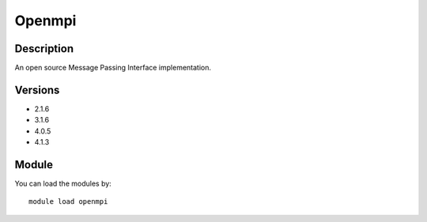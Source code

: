 .. _backbone-label:

Openmpi
==============================

Description
~~~~~~~~
An open source Message Passing Interface implementation.

Versions
~~~~~~~~
- 2.1.6
- 3.1.6
- 4.0.5
- 4.1.3

Module
~~~~~~~~
You can load the modules by::

    module load openmpi

